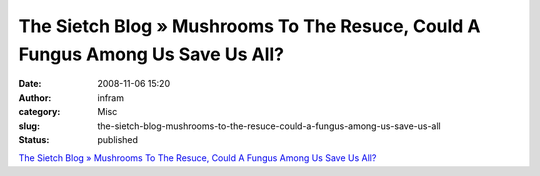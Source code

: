 The Sietch Blog » Mushrooms To The Resuce, Could A Fungus Among Us Save Us All?
###############################################################################
:date: 2008-11-06 15:20
:author: infram
:category: Misc
:slug: the-sietch-blog-mushrooms-to-the-resuce-could-a-fungus-among-us-save-us-all
:status: published

`The Sietch Blog » Mushrooms To The Resuce, Could A Fungus Among Us Save
Us
All? <http://www.blog.thesietch.org/2008/11/03/mushrooms-to-the-resuce-could-a-fungus-among-us-save-us-all/>`__
